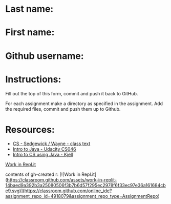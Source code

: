 * Last name:
* First name:
* Github username:

* Instructions:

Fill out the top of this form, commit and push it back to GitHub.

For each assignment make a directory as specified in the
assignment. Add the required files, commit and push them up to Github.



* Resources:
- [[https://introcs.cs.princeton.edu/java/][CS - Sedgewick / Wayne - class text]]
- [[https://horstmann.com/sjsu/cs046/][Intro to Java - Udacity CS046]]
- [[https://chortle.ccsu.edu/Java5/index.html#03][Intro to CS using Java - Kjell]]

[[https://classroom.github.com/online_ide?assignment_repo_id=4918079&assignment_repo_type=AssignmentRepo][Work in Repl.it]]


contents of gh-created r:
[![Work in Repl.it](https://classroom.github.com/assets/work-in-replit-14baed9a392b3a25080506f3b7b6d57f295ec2978f6f33ec97e36a161684cbe9.svg)](https://classroom.github.com/online_ide?assignment_repo_id=4918079&assignment_repo_type=AssignmentRepo)

